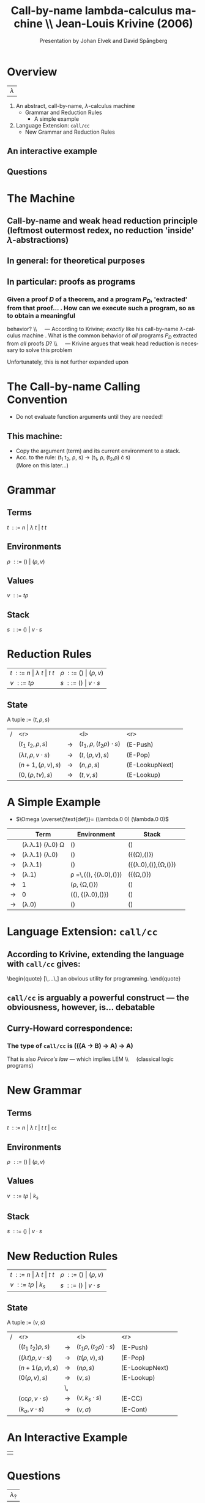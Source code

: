 #+Title: Call-by-name lambda-calculus machine \\\normalsize Jean-Louis Krivine (2006)
#+AUTHOR: Presentation by Johan Elvek and David Spångberg
#+DATE:      
#+DESCRIPTION:
#+KEYWORDS:
#+LANGUAGE:  en
#+OPTIONS:   H:3 num:t toc:nil \n:nil @:t ::t |:t ^:t -:t f:t *:t <:t
#+STARTUP: indent
#+startup: beamer
#+LaTeX_HEADER: \usepackage{amsmath}
#+LaTeX_CLASS: beamer

* Overview

| \Huge $\lambda$ |

1. An abstract, call-by-name, $\lambda$-calculus machine
  - Grammar and Reduction Rules
    - A simple example
2. Language Extension: \texttt{call/cc}
  - New Grammar and Reduction Rules

** An interactive example

** Questions

* The Machine
** Call-by-name and weak head reduction principle (leftmost outermost redex, no reduction 'inside' $\lambda$-abstractions)

** In general: for theoretical purposes

** In particular: proofs as programs
*** Given a proof $D$ of a theorem, and a program $P_D$, 'extracted' from that proof\ldots \pause
1. How can we execute such a program, so as to obtain a meaningful
   behavior? \pause \\\quad --- According to Krivine; /exactly/ like
   his call-by-name $\lambda$-calculus machine \pause
2. What is the common behavior of \emph{all} programs $P_D$ extracted
   from \emph{all} proofs $D$? \pause \\\quad --- Krivine argues that
   weak head reduction is necessary to solve this problem \pause

Unfortunately, this is not further expanded upon

* The Call-by-name Calling Convention

- Do not evaluate function arguments until they are needed! \pause

** This machine:
- Copy the argument (term) and its current environment to a
  stack.
- Acc. to the rule: (t_1 t_2, \rho, s) \rightarrow (t_1, \rho, (t_2,\rho) \cdot s)\\
  (More on this later\ldots)

* Grammar
** Terms
$t~::=~n~|~\lambda~t~|~t~t$
\pause
** Environments
$\rho~::=~()~|~(\rho,v)$
\pause
** Values
$v~::=~t\rho$
\pause
** Stack
$s~::=~()~|~v\cdot s$

* Reduction Rules

| $t~::=~n~\vert~\lambda~t~\vert~t~t$ | $\rho~::=~()~\vert~(\rho,v)$ |
| $v~::=~t\rho$                       | $s~::=~()~\vert~v\cdot s$    |

** State
A tuple := $(t,\rho,s)$

\pause

| / |                         <r> |       | <l>                           |            <r> |        |
|   |          $(t_1~t_2,\rho,s)$ | $\to$ | $(t_1,\rho,(t_2\rho)\cdot s)$ |       (E-Push) | \pause |
|   | $(\lambda t,\rho,v\cdot s)$ | $\to$ | $(t,(\rho,v),s)$              |        (E-Pop) | \pause |
|   |          $(n+1,(\rho,v),s)$ | $\to$ | $(n,\rho,s)$                  | (E-LookupNext) | \pause |
|   |           $(0,(\rho,tv),s)$ | $\to$ | $(t,v,s)$                     |     (E-Lookup) |        |

* A Simple Example

- $\Omega \overset{\text{def}}= (\lambda.0 0) (\lambda.0 0)$

|     | Term                                   | Environment                                        | Stack                          |        |
|-----+----------------------------------------+----------------------------------------------------+--------------------------------+--------|
|     | (\lambda.\lambda.1) (\lambda.0) \Omega | ()                                                 | ()                             | \pause |
| \to | (\lambda.\lambda.1) (\lambda.0)        | ()                                                 | ({(\Omega),()})                | \pause |
| \to | (\lambda.\lambda.1)                    | ()                                                 | ({(\lambda.0),()},{\Omega,()}) | \pause |
| \to | (\lambda.1)                            | \rho \overset{\text{def}}=\,((), {(\lambda.0),()}) | ({(\Omega,()})                 | \pause |
| \to | 1                                      | (\rho, {\Omega,()})                                | ()                             | \pause |
| \to | 0                                      | ((), {(\lambda.0),()})                             | ()                             | \pause |
| \to | (\lambda.0)                            | ()                                                 | ()                             |        |

* Language Extension: \texttt{call/cc}

** According to Krivine, extending the language with \texttt{call/cc} gives:
\begin{quote}
[\,\ldots\,] an obvious utility for programming.
\end{quote} \pause

** \texttt{call/cc} is arguably a powerful construct --- the obviousness, however, is\ldots debatable \pause

** Curry-Howard correspondence:
*** The type of \texttt{call/cc} is (((A \to B) \to A) \to A) \pause
That is also /Peirce's law/ --- which implies LEM \\\quad (classical
logic programs)

* New Grammar
** Terms
$t~::=~n~|~\lambda~t~|~t~t~|~\texttt{cc}$
\pause
** Environments
$\rho~::=~()~|~(\rho,v)$
\pause
** Values
$v~::=~t\rho~|~k_s$
\pause
** Stack
$s~::=~()~|~v\cdot s$

* New Reduction Rules

| $t~::=~n~\vert~\lambda~t~\vert~t~t$ | $\rho~::=~()~\vert~(\rho,v)$ |
| $v~::=~t\rho~\vert~k_s$             | $s~::=~()~\vert~v\cdot s$    |

** State
A tuple := $(v,s)$

\pause

| / |                          <r> |       | <l>                          |            <r> |        |
|   |          $((t_1~t_2)\rho,s)$ | $\to$ | $(t_1\rho,(t_2\rho)\cdot s)$ |       (E-Push) |        |
|   | $((\lambda t)\rho,v\cdot s)$ | $\to$ | $(t(\rho,v),s)$              |        (E-Pop) |        |
|   |            $(n+1(\rho,v),s)$ | $\to$ | $(n\rho,s)$                  | (E-LookupNext) |        |
|   |              $(0(\rho,v),s)$ | $\to$ | $(v,s)$                      |     (E-Lookup) | \pause |
|   |                              | \,    |                              |                |        |
|   |   $(\text{cc}\rho,v\cdot s)$ | $\to$ | $(v,k_s\cdot s)$             |         (E-CC) |        |
|   |        $(k_\sigma,v\cdot s)$ | $\to$ | $(v,\sigma)$                 |       (E-Cont) |        |

* An Interactive Example

#+ATTR_LaTeX: width=0.33\textwidth
| [[./stock.png]] |

* Questions

| \Huge $\lambda_?$ |

\vfill
\vfill

\small
Proof techniques used in the paper:
- Proof by Structural Induction
- Proof by General Agreement: All in favor?
- Proof by A.F.K.T Theorem: Any Fool Knows That!
